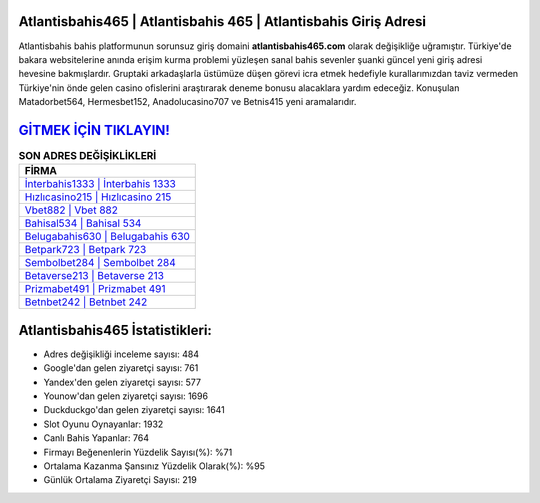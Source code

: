 ﻿Atlantisbahis465 | Atlantisbahis 465 | Atlantisbahis Giriş Adresi
===================================

.. image:: images/atlantisbahis-giris.jpg
   :width: 600
   
Atlantisbahis bahis platformunun sorunsuz giriş domaini **atlantisbahis465.com** olarak değişikliğe uğramıştır. Türkiye'de bakara websitelerine anında erişim kurma problemi yüzleşen sanal bahis sevenler şuanki güncel yeni giriş adresi hevesine bakmışlardır. Gruptaki arkadaşlarla üstümüze düşen görevi icra etmek hedefiyle kurallarımızdan taviz vermeden Türkiye'nin önde gelen  casino ofislerini araştırarak deneme bonusu alacaklara yardım edeceğiz. Konuşulan Matadorbet564, Hermesbet152, Anadolucasino707 ve Betnis415 yeni aramalarıdır.

`GİTMEK İÇİN TIKLAYIN! <https://urlday.cc/git>`_
==============

.. list-table:: **SON ADRES DEĞİŞİKLİKLERİ**
   :widths: 100
   :header-rows: 1

   * - FİRMA
   * - `İnterbahis1333 | İnterbahis 1333 <interbahis1333-interbahis-1333-interbahis-giris-adresi.html>`_
   * - `Hızlıcasino215 | Hızlıcasino 215 <hizlicasino215-hizlicasino-215-hizlicasino-giris-adresi.html>`_
   * - `Vbet882 | Vbet 882 <vbet882-vbet-882-vbet-giris-adresi.html>`_	 
   * - `Bahisal534 | Bahisal 534 <bahisal534-bahisal-534-bahisal-giris-adresi.html>`_	 
   * - `Belugabahis630 | Belugabahis 630 <belugabahis630-belugabahis-630-belugabahis-giris-adresi.html>`_ 
   * - `Betpark723 | Betpark 723 <betpark723-betpark-723-betpark-giris-adresi.html>`_
   * - `Sembolbet284 | Sembolbet 284 <sembolbet284-sembolbet-284-sembolbet-giris-adresi.html>`_	 
   * - `Betaverse213 | Betaverse 213 <betaverse213-betaverse-213-betaverse-giris-adresi.html>`_
   * - `Prizmabet491 | Prizmabet 491 <prizmabet491-prizmabet-491-prizmabet-giris-adresi.html>`_
   * - `Betnbet242 | Betnbet 242 <betnbet242-betnbet-242-betnbet-giris-adresi.html>`_
	 
Atlantisbahis465 İstatistikleri:
===================================	 
* Adres değişikliği inceleme sayısı: 484
* Google'dan gelen ziyaretçi sayısı: 761
* Yandex'den gelen ziyaretçi sayısı: 577
* Younow'dan gelen ziyaretçi sayısı: 1696
* Duckduckgo'dan gelen ziyaretçi sayısı: 1641
* Slot Oyunu Oynayanlar: 1932
* Canlı Bahis Yapanlar: 764
* Firmayı Beğenenlerin Yüzdelik Sayısı(%): %71
* Ortalama Kazanma Şansınız Yüzdelik Olarak(%): %95
* Günlük Ortalama Ziyaretçi Sayısı: 219
